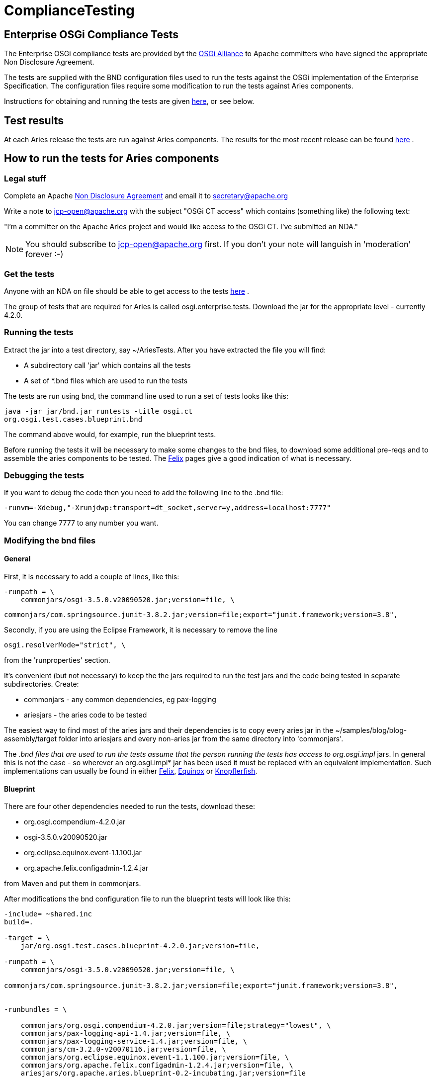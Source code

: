 = ComplianceTesting

== Enterprise OSGi Compliance Tests

The Enterprise OSGi compliance tests are provided byt the http://www.osgi.org[OSGi Alliance]  to Apache committers who have signed the appropriate Non Disclosure Agreement.

The tests are supplied with the BND configuration files used to run the tests against the OSGi implementation of the Enterprise Specification.
The configuration files require some modification to run the tests against Aries components.

Instructions for obtaining and running the tests are given http://felix.apache.org/site/using-the-osgi-compliance-tests.html[here], or see below.

== Test results

At each Aries release the tests are run against Aries components.
The results for the most recent release can be found link:/downloads/testresults.html[here] .

== How to run the tests for Aries components

=== Legal stuff

Complete an Apache http://apache.org/jcp/ApacheNDA.pdf[Non Disclosure Agreement]  and email it to secretary@apache.org

Write a note to jcp-open@apache.org with the subject "OSGi CT access" which contains (something like) the following text:

"I'm a committer on the Apache Aries project and would like access to the OSGi CT.
I've submitted an NDA."

NOTE: You should subscribe to jcp-open@apache.org first.
If you don't your note will languish in 'moderation' forever :-)

=== Get the tests

Anyone with an NDA on file should be able to get access to the tests https://svn.apache.org/repos/tck/osgi-cts/[here] .

The group of tests that are required for Aries is called osgi.enterprise.tests.
Download the jar for the appropriate level - currently 4.2.0.

=== Running the tests

Extract the jar into a test directory, say ~/AriesTests.
After you have extracted the file you will find:

* A subdirectory call 'jar' which contains all the tests
* A set of *.bnd files which are used to run the tests

The tests are run using bnd, the command line used to run a set of tests looks like this:

 java -jar jar/bnd.jar runtests -title osgi.ct
 org.osgi.test.cases.blueprint.bnd

The command above would, for example, run the blueprint tests.

Before running the tests it will be necessary to make some changes to the bnd files, to download some additional pre-reqs and to assemble the aries components to be tested.
The http://felix.apache.org/site/using-the-osgi-compliance-tests.html[Felix]  pages give a good indication of what is necessary.

=== Debugging the tests

If you want to debug the code then you need to add the following line to the .bnd file:

 -runvm=-Xdebug,"-Xrunjdwp:transport=dt_socket,server=y,address=localhost:7777"

You can change 7777 to any number you want.

=== Modifying the bnd files

==== General

First, it is necessary to add a couple of lines, like this:

 -runpath = \
     commonjars/osgi-3.5.0.v20090520.jar;version=file, \

 commonjars/com.springsource.junit-3.8.2.jar;version=file;export="junit.framework;version=3.8",

Secondly, if you are using the Eclipse Framework, it is necessary to remove the line

 osgi.resolverMode="strict", \

from the 'runproperties' section.

It's convenient (but not necessary) to keep the the jars required to run the test jars and the code being tested in separate subdirectories.
Create:

* commonjars - any common dependencies, eg pax-logging
* ariesjars - the aries code to be tested

The easiest way to find most of the aries jars and their dependencies is to copy every aries jar in the ~/samples/blog/blog-assembly/target folder into ariesjars and every non-aries jar from the same directory into 'commonjars'.

The _.bnd files that are used to run the tests assume that the person running the tests has access to org.osgi.impl_ jars.
In general this is not the case - so wherever an org.osgi.impl* jar has been used it must be replaced with an equivalent implementation.
Such implementations can usually be found in either http://felix.apache.org/site/downloads.cgi[Felix], http://download.eclipse.org/equinox/[Equinox]  or http://www.knopflerfish.org/releases/3.0.0/osgi/jars/[Knopflerfish].

==== Blueprint

There are four other dependencies needed to run the tests, download these:

* org.osgi.compendium-4.2.0.jar
* osgi-3.5.0.v20090520.jar
* org.eclipse.equinox.event-1.1.100.jar
* org.apache.felix.configadmin-1.2.4.jar

from Maven and put them in commonjars.

After modifications the bnd configuration file to run the blueprint tests will look like this:

....
-include= ~shared.inc
build=.

-target = \
    jar/org.osgi.test.cases.blueprint-4.2.0.jar;version=file,

-runpath = \
    commonjars/osgi-3.5.0.v20090520.jar;version=file, \

commonjars/com.springsource.junit-3.8.2.jar;version=file;export="junit.framework;version=3.8",


-runbundles = \

    commonjars/org.osgi.compendium-4.2.0.jar;version=file;strategy="lowest", \
    commonjars/pax-logging-api-1.4.jar;version=file, \
    commonjars/pax-logging-service-1.4.jar;version=file, \
    commonjars/cm-3.2.0-v20070116.jar;version=file, \
    commonjars/org.eclipse.equinox.event-1.1.100.jar;version=file, \
    commonjars/org.apache.felix.configadmin-1.2.4.jar;version=file, \
    ariesjars/org.apache.aries.blueprint-0.2-incubating.jar;version=file

-runproperties = \
    report="true", \
    osgi.compatibility.bootdelegation="false", \
    osgi.support.multipleHosts="true"
....

==== JNDI

The only additional bundle required for these tests is:

* osgi.enterprise.jar

which can be found at the http://www.osgi.org/Main/HomePage[OSGi Alliance]  site.

The .bnd file required to run the JNDI tests looks like this:

....
-include= ~shared.inc
build=.

-target = \
    jar/org.osgi.test.cases.jndi-4.2.0.jar;version=file,

-runpath = \
    commonjars/osgi-3.5.0.v20090520.jar;version=file, \

commonjars/com.springsource.junit-3.8.2.jar;version=file;export="junit.framework;version=3.8",

-runbundles = \
    commonjars/osgi.enterprise-4.2.0.jar;version=file;strategy="lowest", \
    ariesjars/org.apache.aries.util-0.2-incubating.jar;version=file, \
    ariesjars/org.apache.aries.jndi-0.2-incubating.jar;version=file

-runproperties = \
    report="true", \
    osgi.compatibility.bootdelegation="false", \
    osgi.support.multipleHosts="true", \
    org.osgi.framework.bootdelegation="com.sun.*"
....

==== JMX

It is necessary to download the following:

* http://www.knopflerfish.org/releases/3.0.0/osgi/jars/useradmin/useradmin_all-3.0.1.jar
* http://www.knopflerfish.org/releases/3.0.0/osgi/jars/log/log_api-3.0.1.jar
* org.apache.felix.log-1.0.0.jar
* org.apache.felix.http.bundle-2.0.4.jar

and use them to replace the three org.osgi.impl* jars in the runbundles section.

....
-include= ~shared.inc
build=.

-target = \
    jar/org.osgi.test.cases.jmx-4.2.0.jar;version=file,

-runpath = \
    commonjars/osgi-3.5.0.v20090520.jar;version=file, \

jar/com.springsource.junit-3.8.2.jar;version=file;export="junit.framework;version=3.8",

-runbundles = \
    commonjars/osgi.enterprise-4.2.0.jar;version=file;strategy="lowest", \
    commonjars/org.apache.felix.configadmin-1.2.4.jar;version=file, \
    ariesjars/org.apache.aries.jmx-0.2-incubating.jar;version=file, \
    commonjars/useradmin_all-3.0.1.jar;version=file, \
    commonjars/log_api-3.0.1.jar;version=file, \
    commonjars/org.apache.felix.log-1.0.0.jar;version=file, \
    commonjars/org.osgi.compendium-4.2.0.jar;version=file, \
    commonjars/org.eclipse.equinox.ip_1.1.100.v20100503.jar;version=file, \
    commonjars/org.eclipse.equinox.util_1.0.200.v20100503.jar;version=file, \
    commonjars/org.apache.felix.http.bundle-2.0.4.jar;version=file

-runproperties = \
    report="true", \
    osgi.compatibility.bootdelegation="false", \
    osgi.support.multipleHosts="true", \
    osgi.console="1111", \

    org.osgi.test.cases.jmx.system.packages.extra="junit.framework;version=3.8", \

    org.osgi.test.cases.jmx.bundles="jar/osgi.enterprise-4.2.0.jar,jar/org.apache.aries.jmx-0.2-incubating.jar"
....

==== Transaction

Nothing more to download here.
Here is the configuration file:

....
-include= ~shared.inc
build=.

-target = \
    jar/org.osgi.test.cases.transaction-4.2.0.jar;version=file,

-runpath = \
    commonjars/osgi-3.5.0.v20090520.jar;version=file, \

commonjars/com.springsource.junit-3.8.2.jar;version=file;export="junit.framework;version=3.8",

-runbundles = \
    commonjars/osgi.enterprise-4.2.0.jar;version=file;strategy="lowest", \
    commonjars/pax-logging-api-1.4.jar;version=file, \
    commonjars/pax-logging-service-1.4.jar;version=file, \
    commonjars/geronimo-jta_1.1_spec-1.1.1.jar;version=file, \
    commonjars/geronimo-transaction-2.1.3.jar;version=file, \
    commonjars/geronimo-j2ee-connector_1.5_spec-2.0.0.jar;version=file, \
    commonjars/org.apache.felix.configadmin-1.2.4.jar;version=file, \
    ariesjars/org.apache.aries.blueprint-0.2-incubating.jar;version=file, \
    ariesjars/org.apache.aries.transaction.blueprint-0.2-incubating.jar;version=file, \
    ariesjars/org.apache.aries.transaction.manager-0.2-incubating.jar;version=file, \
    ariesjars/org.apache.aries.transaction.wrappers-0.2-incubating.jar;version=file

-runproperties = \
    report="true", \
    osgi.compatibility.bootdelegation="false", \
    osgi.support.multipleHosts="true", \
    org.osgi.test.cases.transaction.waittime="30"
....
